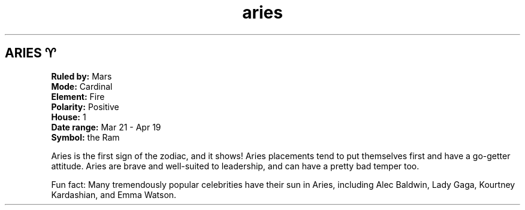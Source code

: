 .TH aries 4 . . "stars wiki"
.SH ARIES ♈
.B Ruled by:
Mars
.br
.B Mode:
Cardinal
.br
.B Element:
Fire
.br
.B Polarity:
Positive
.br
.B House:
1
.br
.B Date range:
Mar 21 - Apr 19
.br
.B Symbol:
the Ram
.br
 
.br
Aries is the first sign of the zodiac, and it shows! Aries placements tend to put themselves first and have a go-getter attitude. Aries are brave and well-suited to leadership, and can have a pretty bad temper too. 
.br

.br
Fun fact: Many tremendously popular celebrities have their sun in Aries, including Alec Baldwin, Lady Gaga, Kourtney Kardashian, and Emma Watson.
